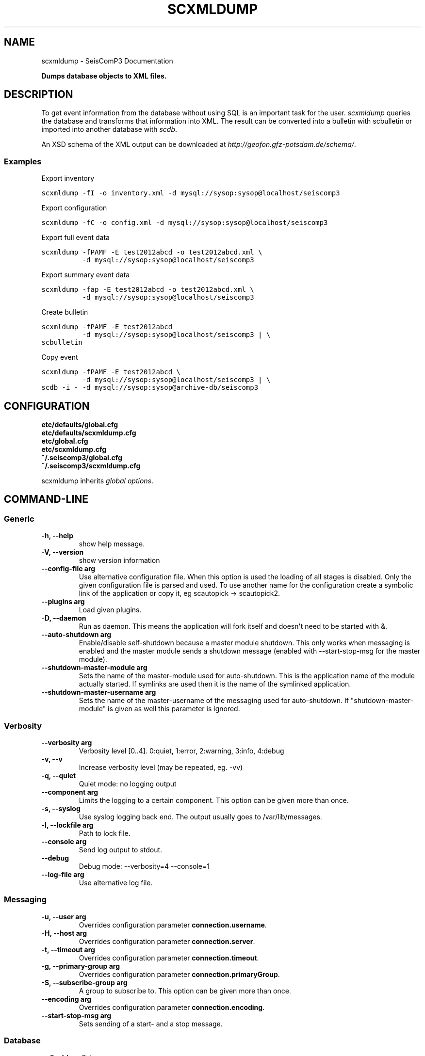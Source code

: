 .TH "SCXMLDUMP" "1" "January 24, 2014" "2014.023" "SeisComP3"
.SH NAME
scxmldump \- SeisComP3 Documentation
.
.nr rst2man-indent-level 0
.
.de1 rstReportMargin
\\$1 \\n[an-margin]
level \\n[rst2man-indent-level]
level margin: \\n[rst2man-indent\\n[rst2man-indent-level]]
-
\\n[rst2man-indent0]
\\n[rst2man-indent1]
\\n[rst2man-indent2]
..
.de1 INDENT
.\" .rstReportMargin pre:
. RS \\$1
. nr rst2man-indent\\n[rst2man-indent-level] \\n[an-margin]
. nr rst2man-indent-level +1
.\" .rstReportMargin post:
..
.de UNINDENT
. RE
.\" indent \\n[an-margin]
.\" old: \\n[rst2man-indent\\n[rst2man-indent-level]]
.nr rst2man-indent-level -1
.\" new: \\n[rst2man-indent\\n[rst2man-indent-level]]
.in \\n[rst2man-indent\\n[rst2man-indent-level]]u
..
.\" Man page generated from reStructeredText.
.
.sp
\fBDumps database objects to XML files.\fP
.SH DESCRIPTION
.sp
To get event information from the database without using SQL is an important
task for the user. \fI\%scxmldump\fP queries the database and transforms that
information into XML. The result can be converted into a bulletin with
scbulletin or imported into another database with \fIscdb\fP.
.sp
An XSD schema of the XML output can be downloaded
at \fI\%http://geofon.gfz-potsdam.de/schema/\fP.
.SS Examples
.sp
Export inventory
.sp
.nf
.ft C
scxmldump \-fI \-o inventory.xml \-d mysql://sysop:sysop@localhost/seiscomp3
.ft P
.fi
.sp
Export configuration
.sp
.nf
.ft C
scxmldump \-fC \-o config.xml \-d mysql://sysop:sysop@localhost/seiscomp3
.ft P
.fi
.sp
Export full event data
.sp
.nf
.ft C
scxmldump \-fPAMF \-E test2012abcd \-o test2012abcd.xml \e
          \-d mysql://sysop:sysop@localhost/seiscomp3
.ft P
.fi
.sp
Export summary event data
.sp
.nf
.ft C
scxmldump \-fap \-E test2012abcd \-o test2012abcd.xml \e
          \-d mysql://sysop:sysop@localhost/seiscomp3
.ft P
.fi
.sp
Create bulletin
.sp
.nf
.ft C
scxmldump \-fPAMF \-E test2012abcd
          \-d mysql://sysop:sysop@localhost/seiscomp3 | \e
scbulletin
.ft P
.fi
.sp
Copy event
.sp
.nf
.ft C
scxmldump \-fPAMF \-E test2012abcd \e
          \-d mysql://sysop:sysop@localhost/seiscomp3 | \e
scdb \-i \- \-d mysql://sysop:sysop@archive\-db/seiscomp3
.ft P
.fi
.SH CONFIGURATION
.nf
\fBetc/defaults/global.cfg\fP
\fBetc/defaults/scxmldump.cfg\fP
\fBetc/global.cfg\fP
\fBetc/scxmldump.cfg\fP
\fB~/.seiscomp3/global.cfg\fP
\fB~/.seiscomp3/scxmldump.cfg\fP
.fi
.sp
.sp
scxmldump inherits \fIglobal options\fP.
.SH COMMAND-LINE
.SS Generic
.INDENT 0.0
.TP
.B \-h, \-\-help
show help message.
.UNINDENT
.INDENT 0.0
.TP
.B \-V, \-\-version
show version information
.UNINDENT
.INDENT 0.0
.TP
.B \-\-config\-file arg
Use alternative configuration file. When this option is used
the loading of all stages is disabled. Only the given configuration
file is parsed and used. To use another name for the configuration
create a symbolic link of the application or copy it, eg scautopick \-> scautopick2.
.UNINDENT
.INDENT 0.0
.TP
.B \-\-plugins arg
Load given plugins.
.UNINDENT
.INDENT 0.0
.TP
.B \-D, \-\-daemon
Run as daemon. This means the application will fork itself and
doesn\(aqt need to be started with &.
.UNINDENT
.INDENT 0.0
.TP
.B \-\-auto\-shutdown arg
Enable/disable self\-shutdown because a master module shutdown. This only
works when messaging is enabled and the master module sends a shutdown
message (enabled with \-\-start\-stop\-msg for the master module).
.UNINDENT
.INDENT 0.0
.TP
.B \-\-shutdown\-master\-module arg
Sets the name of the master\-module used for auto\-shutdown. This
is the application name of the module actually started. If symlinks
are used then it is the name of the symlinked application.
.UNINDENT
.INDENT 0.0
.TP
.B \-\-shutdown\-master\-username arg
Sets the name of the master\-username of the messaging used for
auto\-shutdown. If "shutdown\-master\-module" is given as well this
parameter is ignored.
.UNINDENT
.SS Verbosity
.INDENT 0.0
.TP
.B \-\-verbosity arg
Verbosity level [0..4]. 0:quiet, 1:error, 2:warning, 3:info, 4:debug
.UNINDENT
.INDENT 0.0
.TP
.B \-v, \-\-v
Increase verbosity level (may be repeated, eg. \-vv)
.UNINDENT
.INDENT 0.0
.TP
.B \-q, \-\-quiet
Quiet mode: no logging output
.UNINDENT
.INDENT 0.0
.TP
.B \-\-component arg
Limits the logging to a certain component. This option can be given more than once.
.UNINDENT
.INDENT 0.0
.TP
.B \-s, \-\-syslog
Use syslog logging back end. The output usually goes to /var/lib/messages.
.UNINDENT
.INDENT 0.0
.TP
.B \-l, \-\-lockfile arg
Path to lock file.
.UNINDENT
.INDENT 0.0
.TP
.B \-\-console arg
Send log output to stdout.
.UNINDENT
.INDENT 0.0
.TP
.B \-\-debug
Debug mode: \-\-verbosity=4 \-\-console=1
.UNINDENT
.INDENT 0.0
.TP
.B \-\-log\-file arg
Use alternative log file.
.UNINDENT
.SS Messaging
.INDENT 0.0
.TP
.B \-u, \-\-user arg
Overrides configuration parameter \fBconnection.username\fP.
.UNINDENT
.INDENT 0.0
.TP
.B \-H, \-\-host arg
Overrides configuration parameter \fBconnection.server\fP.
.UNINDENT
.INDENT 0.0
.TP
.B \-t, \-\-timeout arg
Overrides configuration parameter \fBconnection.timeout\fP.
.UNINDENT
.INDENT 0.0
.TP
.B \-g, \-\-primary\-group arg
Overrides configuration parameter \fBconnection.primaryGroup\fP.
.UNINDENT
.INDENT 0.0
.TP
.B \-S, \-\-subscribe\-group arg
A group to subscribe to. This option can be given more than once.
.UNINDENT
.INDENT 0.0
.TP
.B \-\-encoding arg
Overrides configuration parameter \fBconnection.encoding\fP.
.UNINDENT
.INDENT 0.0
.TP
.B \-\-start\-stop\-msg arg
Sets sending of a start\- and a stop message.
.UNINDENT
.SS Database
.INDENT 0.0
.TP
.B \-\-db\-driver\-list
List all supported database drivers.
.UNINDENT
.INDENT 0.0
.TP
.B \-d, \-\-database arg
The database connection string, format: \fI\%service://user:pwd@host/database\fP.
"service" is the name of the database driver which can be
queried with "\-\-db\-driver\-list".
.UNINDENT
.INDENT 0.0
.TP
.B \-\-config\-module arg
The configmodule to use.
.UNINDENT
.INDENT 0.0
.TP
.B \-\-inventory\-db arg
Load the inventory from the given database or file, format: [\fI\%service://]location\fP
.UNINDENT
.INDENT 0.0
.TP
.B \-\-config\-db arg
Load the configuration from the given database or file, format: [\fI\%service://]location\fP
.UNINDENT
.SS Dump
.INDENT 0.0
.TP
.B \-\-listen
Enables server mode which listens to the message server for
incoming events and dumps each received add/update.
.UNINDENT
.INDENT 0.0
.TP
.B \-I, \-\-inventory
Dump the inventory.
.UNINDENT
.INDENT 0.0
.TP
.B \-\-without\-station\-groups
Removes all station groups from inventory.
.UNINDENT
.INDENT 0.0
.TP
.B \-\-stations sta\-list
If inventory is exported filter the stations to export where each
item is in format net[.{sta|*}].
.UNINDENT
.INDENT 0.0
.TP
.B \-C, \-\-config
Dump the configuration database.
.UNINDENT
.INDENT 0.0
.TP
.B \-R, \-\-routing
Dump the routing database.
.UNINDENT
.INDENT 0.0
.TP
.B \-O, \-\-origin id
Origin publicID to dump.
.UNINDENT
.INDENT 0.0
.TP
.B \-E, \-\-event id
Event publicID to dump.
.UNINDENT
.INDENT 0.0
.TP
.B \-P, \-\-with\-picks
Dump associated picks along with origins.
.UNINDENT
.INDENT 0.0
.TP
.B \-A, \-\-with\-amplitudes
Dump associated amplitudes along with magnitudes.
.UNINDENT
.INDENT 0.0
.TP
.B \-M, \-\-with\-magnitudes
Dump station magnitudes.
.UNINDENT
.INDENT 0.0
.TP
.B \-F, \-\-with\-focal\-mechanism
Dump focal mechanisms of events.
.UNINDENT
.INDENT 0.0
.TP
.B \-a, \-\-ignore\-arrivals
Do not dump arrivals part of origins.
.UNINDENT
.INDENT 0.0
.TP
.B \-p, \-\-preferred\-only
When exporting events only the preferred origin, the preferred
magnitude and the preferred focal mechanism will be dumped.
.UNINDENT
.INDENT 0.0
.TP
.B \-m, \-\-all\-magnitudes
If only the preferred origin is exported, all magnitudes for this
origin will be dumped.
.UNINDENT
.INDENT 0.0
.TP
.B \-f, \-\-formatted
Use formatted XML output.
.UNINDENT
.INDENT 0.0
.TP
.B \-\-prepend\-datasize
Prepend a line with the length of the XML data.
.UNINDENT
.INDENT 0.0
.TP
.B \-o, \-\-output
The output file. Default is stdout.
.UNINDENT
.SH AUTHOR
GFZ Potsdam
.SH COPYRIGHT
2014, GFZ Potsdam, gempa GmbH
.\" Generated by docutils manpage writer.
.\" 
.
